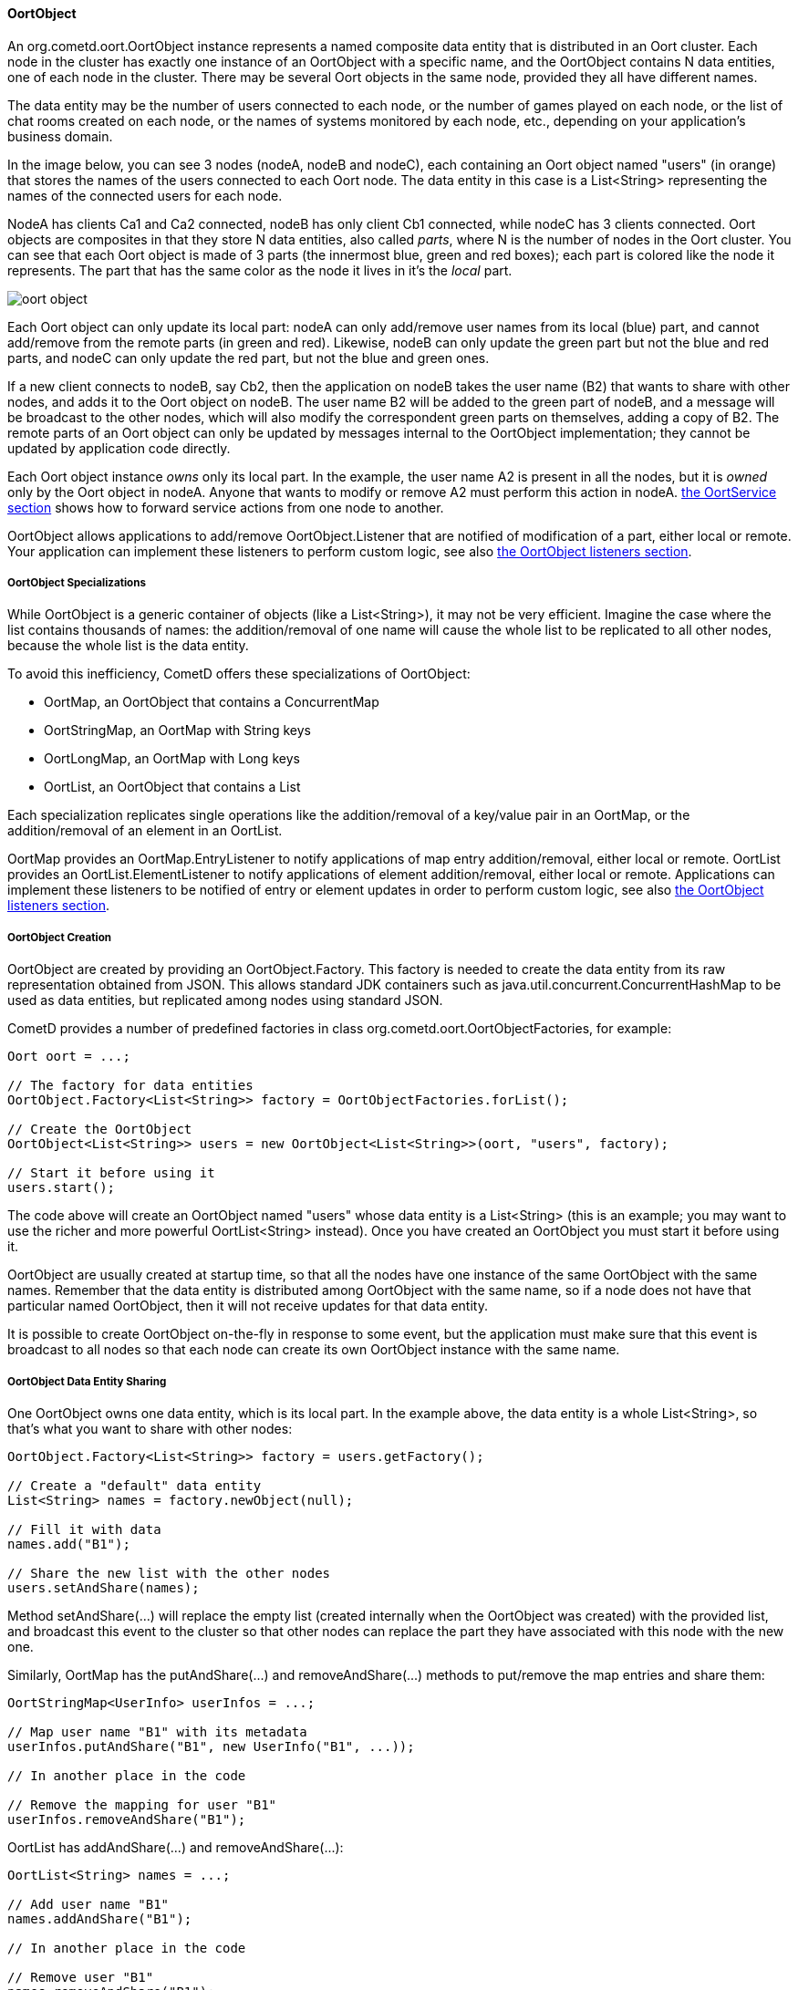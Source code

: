 
[[_java_oort_objects_oort_object]]
==== OortObject

An +org.cometd.oort.OortObject+ instance represents a named composite data
entity that is distributed in an Oort cluster.
Each node in the cluster has exactly one instance of an +OortObject+ with a
specific name, and the +OortObject+ contains N data entities, one of each
node in the cluster.
There may be several Oort objects in the same node, provided they all have
different names.

The data entity may be the number of users connected to each node, or the
number of games played on each node, or the list of chat rooms created on
each node, or the names of systems monitored by each node, etc., depending
on your application's business domain.

In the image below, you can see 3 nodes (+nodeA+, +nodeB+ and +nodeC+), each
containing an Oort object named "users" (in orange) that stores the names
of the users connected to each Oort node.
The data entity in this case is a +List<String>+ representing the names of
the connected users for each node.

+NodeA+ has clients +Ca1+ and +Ca2+ connected, +nodeB+ has only client +Cb1+
connected, while +nodeC+ has 3 clients connected.
Oort objects are composites in that they store N data entities, also called
_parts_, where N is the number of nodes in the Oort cluster.
You can see that each Oort object is made of 3 parts (the innermost blue,
green and red boxes); each part is colored like the node it represents.
The part that has the same color as the node it lives in it's the _local_ part.

image::oort_object.png[]

Each Oort object can only update its local part: +nodeA+ can only add/remove
user names from its local (blue) part, and cannot add/remove from the remote
parts (in green and red). Likewise, +nodeB+ can only update the green part
but not the blue and red parts, and +nodeC+ can only update the red part,
but not the blue and green ones.

If a new client connects to +nodeB+, say +Cb2+, then the application on +nodeB+
takes the user name (+B2+) that wants to share with other nodes, and adds it
to the Oort object on +nodeB+.
The user name +B2+ will be added to the green part of +nodeB+, and a message
will be broadcast to the other nodes, which will also modify the correspondent
green parts on themselves, adding a copy of +B2+.
The remote parts of an Oort object can only be updated by messages internal
to the +OortObject+ implementation; they cannot be updated by application
code directly.

Each Oort object instance _owns_ only its local part.
In the example, the user name +A2+ is present in all the nodes, but it is
_owned_ only by the Oort object in +nodeA+.
Anyone that wants to modify or remove +A2+ must perform this action in +nodeA+.
<<_java_oort_objects_oort_service,the +OortService+ section>> shows how to
forward service actions from one node to another.

+OortObject+ allows applications to add/remove +OortObject.Listener+ that
are notified of modification of a part, either local or remote.
Your application can implement these listeners to perform custom logic, see
also <<_java_oort_objects_oort_object_listeners,the +OortObject+ listeners section>>.

[[_java_oort_objects_oort_object_specializations]]
===== OortObject Specializations

While +OortObject+ is a generic container of objects (like a +List<String>+),
it may not be very efficient.
Imagine the case where the list contains thousands of names: the addition/removal
of one name will cause the whole list to be replicated to all other nodes,
because the whole list is the data entity.

To avoid this inefficiency, CometD offers these specializations of +OortObject+:

* +OortMap+, an +OortObject+ that contains a +ConcurrentMap+
* +OortStringMap+, an +OortMap+ with +String+ keys
* +OortLongMap+, an +OortMap+ with +Long+ keys
* +OortList+, an +OortObject+ that contains a +List+

Each specialization replicates single operations like the addition/removal
of a key/value pair in an +OortMap+, or the addition/removal of an element
in an +OortList+.

+OortMap+ provides an +OortMap.EntryListener+ to notify applications of map
entry addition/removal, either local or remote. +OortList+ provides an
+OortList.ElementListener+ to notify applications of element addition/removal,
either local or remote.
Applications can implement these listeners to be notified of entry or element
updates in order to perform custom logic, see also
<<_java_oort_objects_oort_object_listeners,the +OortObject+ listeners section>>.

[[_java_oort_objects_oort_object_creation]]
===== OortObject Creation

+OortObject+ are created by providing an +OortObject.Factory+.
This factory is needed to create the data entity from its raw representation
obtained from JSON.
This allows standard JDK containers such as +java.util.concurrent.ConcurrentHashMap+
to be used as data entities, but replicated among nodes using standard JSON.

CometD provides a number of predefined factories in class +org.cometd.oort.OortObjectFactories+, for example:

====
[source,java]
----
Oort oort = ...;

// The factory for data entities
OortObject.Factory<List<String>> factory = OortObjectFactories.forList();

// Create the OortObject
OortObject<List<String>> users = new OortObject<List<String>>(oort, "users", factory);

// Start it before using it
users.start();
----
====

The code above will create an +OortObject+ named "users" whose data entity is
a +List<String>+ (this is an example; you may want to use the richer and more
powerful +OortList<String>+ instead). Once you have created an +OortObject+
you must start it before using it.

+OortObject+ are usually created at startup time, so that all the nodes have
one instance of the same +OortObject+ with the same names.
Remember that the data entity is distributed among +OortObject+ with the same
name, so if a node does not have that particular named +OortObject+, then it
will not receive updates for that data entity.

It is possible to create +OortObject+ on-the-fly in response to some event,
but the application must make sure that this event is broadcast to all nodes
so that each node can create its own +OortObject+ instance with the same name.

[[_java_oort_objects_oort_object_sharing]]
===== OortObject Data Entity Sharing

One +OortObject+ owns one data entity, which is its local part.
In the example above, the data entity is a whole +List<String>+, so that's
what you want to share with other nodes:

====
[source,java]
----
OortObject.Factory<List<String>> factory = users.getFactory();

// Create a "default" data entity
List<String> names = factory.newObject(null);

// Fill it with data
names.add("B1");

// Share the new list with the other nodes
users.setAndShare(names);
----
====

Method +setAndShare(...)+ will replace the empty list (created internally
when the +OortObject+ was created) with the provided list, and broadcast
this event to the cluster so that other nodes can replace the part they
have associated with this node with the new one.

Similarly, +OortMap+ has the +putAndShare(...)+ and +removeAndShare(...)+
methods to put/remove the map entries and share them:

====
[source,java]
----
OortStringMap<UserInfo> userInfos = ...;

// Map user name "B1" with its metadata
userInfos.putAndShare("B1", new UserInfo("B1", ...));

// In another place in the code

// Remove the mapping for user "B1"
userInfos.removeAndShare("B1");
----
====

+OortList+ has +addAndShare(...)+ and +removeAndShare(...)+:

====
[source,java]
----
OortList<String> names = ...;

// Add user name "B1"
names.addAndShare("B1");

// In another place in the code

// Remove user "B1"
names.removeAndShare("B1");
----
====

Both +OortMap+ and +OortList+ inherit from +OortObject+ method +setAndShare(...)+
if you need to replace the whole map or list.

The +OortObject+ API will try to make it hard for you to interact directly
with the data entity, and this is by design.
If you can modify the data entity directly without using the above methods,
then the local data entity will be out of sync with the correspondent data
entities in the other nodes.
Whenever you feel the need to access the data entity, and you cannot find an
easy way to do it, consider that you are probably taking the wrong approach.

For the same reasons mentioned above, it is highly recommended that the data
that you store in an Oort object is immutable.
In the +OortStringMap+ example above, the +UserInfo+ object should be immutable,
and if you need to change it, it is better to create a new +UserInfo+ instance
with the new data and then call +putAndShare(...)+ to replace the old one,
which will ensure that all nodes will get the update.

[[_java_oort_objects_oort_object_serialization]]
===== OortObject Custom Data Entity Serialization

The +OortObject+ implementation must be able to transmit and receive the data
entity to/from other nodes in the cluster, and recursively so for all objects
contained in the data entity that is being transmitted.

The data entity and the objects it contains are serialized to JSON using the
standard CometD mechanism, and then transmitted.
When a node receives the JSON representation of data entity and its contained
objects, it deserializes it from JSON into an object graph.

In the +OortStringMap+ example above, the data entity is a
+ConcurrentMap<String, Object>+ and the values of this data entity are objects
of class +UserInfo+.

While the +OortObject+ implementation is able to serialize a +ConcurrentMap+
to JSON natively (because +ConcurrentMap+ is a +Map+ and therefore has a
native representation as a JSON object), it usually cannot serialize +UserInfo+
instances correctly (by default, CometD just calls +toString()+ to convert
such non natively representable objects to JSON).

In order to serialize correctly instances of +UserInfo+, you must configure
Oort as explained in <<_java_json_oort_config,the Oort JSON configuration section>>.
This is done by creating a custom implementation of +JSONContent.Client+:

====
[source,java]
----
package com.acme;

import org.cometd.common.JettyJSONContextClient;

public class MyCustomJSONContextClient extends JettyJSONContextClient
{
    public MyCustomJSONContextClient()
    {
        getJSON().addConvertor(UserInfo.class, new UserInfoConvertor());
    }
}
----
====

In the example above the Jetty JSON library has been implicitly chosen by
extending the CometD class +JettyJSONContextClient+.
A similar class exist for the Jackson JSON library.
In the class above a convertor for the +UserInfo+ class is added to the root
+org.eclipse.jetty.util.ajax.JSON+ object retrieved via +getJSON()+.
This root +JSON+ object is the one responsible for CometD message serialization.

A typical implementation of the convertor could be (assuming that your
+UserInfo+ class has an +id+ property):

====
[source,java]
----
import java.util.Map;
import org.eclipse.jetty.util.ajax.JSON;

public class UserInfoConvertor implements JSON.Convertor
{
    @Override
    public void toJSON(Object obj, JSON.Output out)
    {
        UserInfo userInfo = (UserInfo)obj;
        out.addClass(UserInfo.class);
        out.add("id", userInfo.getId());
    }

    @Override
    public Object fromJSON(Map object)
    {
        String id = (String)object.get("id");
        return new UserInfo(id);
    }
}
----
====

Class +UserInfoConvertor+ depends on the Jetty JSON library; a similar class
can be written for the Jackson library (refer to <<_java_json,the JSON section>>
for further information).

Finally, you must specify class +MyCustomJSONContextClient+ as the +jsonContext+
parameter of the Oort configuration (as explained in
<<_java_oort_common_configuration,the Oort common configuration section>>) in
the +web.xml+ file, for example:

====
[source,xml]
----
<web-app ... >
    ...
    <servlet>
        <servlet-name>oort-config</servlet-name>
        <servlet-class>org.cometd.oort.OortMulticastConfigServlet</servlet-class>
        <init-param>
            <param-name>oort.url</param-name>
            <param-value>http://localhost:8080/cometd</param-value>
        </init-param>
        <init-param>
            <param-name>oort.secret</param-name>
            <param-value>oort_secret</param-value>
        </init-param>
        <init-param>
            <param-name>jsonContext</param-name>
            <param-value>com.acme.MyCustomJSONContextClient</param-value>
        </init-param>
        <load-on-startup>2</load-on-startup>
    </servlet>
    ...
</web-app>
----
====

Similarly, in order to deserialize correctly instances of +UserInfo+, you must
configure CometD, again as explained in <<_java_json_oort_config,the Oort JSON configuration section>>.
This is done by creating a custom implementation of +JSONContext.Server+:

====
[source,java]
----
package com.acme;

import org.cometd.server.JettyJSONContextServer;

public class MyCustomJSONContextServer extends JettyJSONContextServer
{
    public MyCustomJSONContextServer()
    {
        getJSON().addConvertor(UserInfo.class, new UserInfoConvertor());
    }
}
----
====

Like before, the Jetty JSON library has been implicitly chosen by extending
the CometD class +JettyJSONContextServer+.
A similar class exist for the Jackson JSON library.
Class +UserInfoConvertor+ is the same class you defined above and it is
therefore used for both serialization and deserialization.

You must specify class +MyCustomJSONContextServer+ as the +jsonContext+
parameter of the CometD configuration (as explained in
<<_java_server_configuration,the server configuration section>>) in the
+web.xml+ file, for example:

====
[source,xml]
----
<web-app ... >
    ...
    <servlet>
        <servlet-name>cometd</servlet-name>
        <servlet-class>org.cometd.annotation.AnnotationCometDServlet</servlet-class>
        <init-param>
            <param-name>jsonContext</param-name>
            <param-value>com.acme.MyCustomJSONContextServer</param-value>
        </init-param>
        <load-on-startup>1</load-on-startup>
    </servlet>
    ...
</web-app>
----
====

To summarize, the serialization of the +ConcurrentMap+ data entity of a
+OortStringMap+ will happen in the following way: the +ConcurrentMap+ is
a +Map+ and is natively represented as a JSON object; the +UserInfo+ values
will be converted to JSON as specified by the +UserInfoConvertor.toJSON(...)+
method.

The JSON obtained after the serialization is transmitted to other nodes.
The node that receive it will deserialize the received JSON into a plain
+Map+ containing +UserInfo+ value objects converted as specified by the
+UserInfoConvertor.fromJSON(...)+ method.
Finally the plain +Map+ object will be passed to the Oort object factory
(see also
<<_java_oort_objects_oort_object_creation,the +OortObjects+ creation section>>)
to be converted into a +ConcurrentMap+.

[[_java_oort_objects_oort_object_merging]]
===== OortObject Data Entity Merging

+OortObject+ are made of parts, and applications may need to access the
data contained in all parts.
In the examples above, an application may want to be able to access all
the user names from all nodes.

In order to access the data from all parts, +OortObject+ provides the
+merge(OortObject.Merger merger)+ method.
Applications can use mergers provided by +org.cometd.oort.OortObjectMergers+
or implement their own, for example:

====
[source,java]
----
OortList<String> names = ...;

// Merge all the names from all the nodes
List<String> allNames = names.merge(OortObjectMergers.listUnion());
----
====

Merging is a local operation that does not involve network communication:
it is just merging all the data entity parts contained in the +OortObject+.

[[_java_oort_objects_oort_object_listeners]]
===== OortObject Listeners

When one node updates the data entity it owns, CometD notifies the other nodes
so that they can keep in sync the data entity part correspondent to the node
that performed the update.
Applications can register listeners to be notified of such events, and perform
their custom logic.

A typical example is when an application needs to show the total number of
currently logged in users.
Every time a user connects and logs in, say, in NodeA, then NodeB needs to be
notified to update the total number in the user interface of the users connected
to NodeB.
The Oort object you use in this example is an +OortObject<Long>+, but you want
to use CometD's built-in +org.cometd.oort.OortLong+ in your application.

Since the application already updates the +OortObject<Long>+ in NodeA, the
correspondent +OortObject<Long>+ in NodeB is updated too.
The application can register a listener for such events, and update the user
interface:

====
[source,java]
----
// At initialization time, create the OortObject and add the listener
final OortObject<Long> userCount = new ...;
userCount.addListener(new OortObject.Listener()
{
    public void onUpdated(OortObject.Info<T> oldInfo, OortObject.Info<T> newInfo)
    {
        // The user count changed somewhere, broadcast the new value
        long count = userCount.merge(OortObjectMergers.longSum());
        broadcastUserCount(count);
    }

    public void onRemoved(OortObject.Info<T> info);
    {
        // A node disappeared, broadcast the new user count
        long count = userCount.merge(OortObjectMergers.longSum());
        broadcastUserCount(count);
    }

    private void broadcastUserCount(long count)
    {
        // Publish a message on "/user/count" to update the remote clients connected to this node
        BayeuxServer bayeuxServer = userCount.getOort().getBayeuxServer();
        bayeuxServer.getChannel("/user/count").publish(userCount.getLocalSession(), count);
    }
});
----
====

Class +org.cometd.oort.OortObject.Info+ represents a data entity part of an
+OortObject+ and contains the data entity and the Oort URL correspondent to
the node that it represent.
For this particular example, the +Info+ objects are not important, since you
are only interested in the total user count, that can be obtained by merging
(see also <<_java_oort_objects_oort_object_merging,the +OortObject+ merging section>>).
They can be used, however, to compute the difference before and after the update if needed.

Similarly, +OortMap+ supports registration of +OortMap.EntryListener+ that
are notified when +OortMap+ entries change due to calls to +putAndShare(...)+
or +removeAndShare(...)+. +OortMap.EntryListener+ are notified only when map
entries are updated.
To be notified when the whole map changes due to calls to +setAndShare(...)+,
you can use an +OortMap.Listener+ (inherited from +OortObject+) as described above.
In some cases, the whole map is updated but you want to be notified as if
single entries are changed; in this case you can use an +OortMap.DeltaListener+,
that converts whole map updates into map entry updates.

+OortList+ supports registration of +OortList.ElementListener+ that are
notified when +OortList+ elements change due to calls to +addAndShare(...)+
or +removeAndShare(...)+. +OortList.ElementListener+ are notified only when
list elements are updated.
To be notified when the whole list changes due to calls to +setAndShare(...)+,
you can use an +OortList.Listener+ (inherited from +OortObject+) as described above.
In some cases, the whole list is updated but you want to be notified as if
single elements are changed; in this case you can use an +OortList.DeltaListener+,
that converts whole list updates into list element updates.
